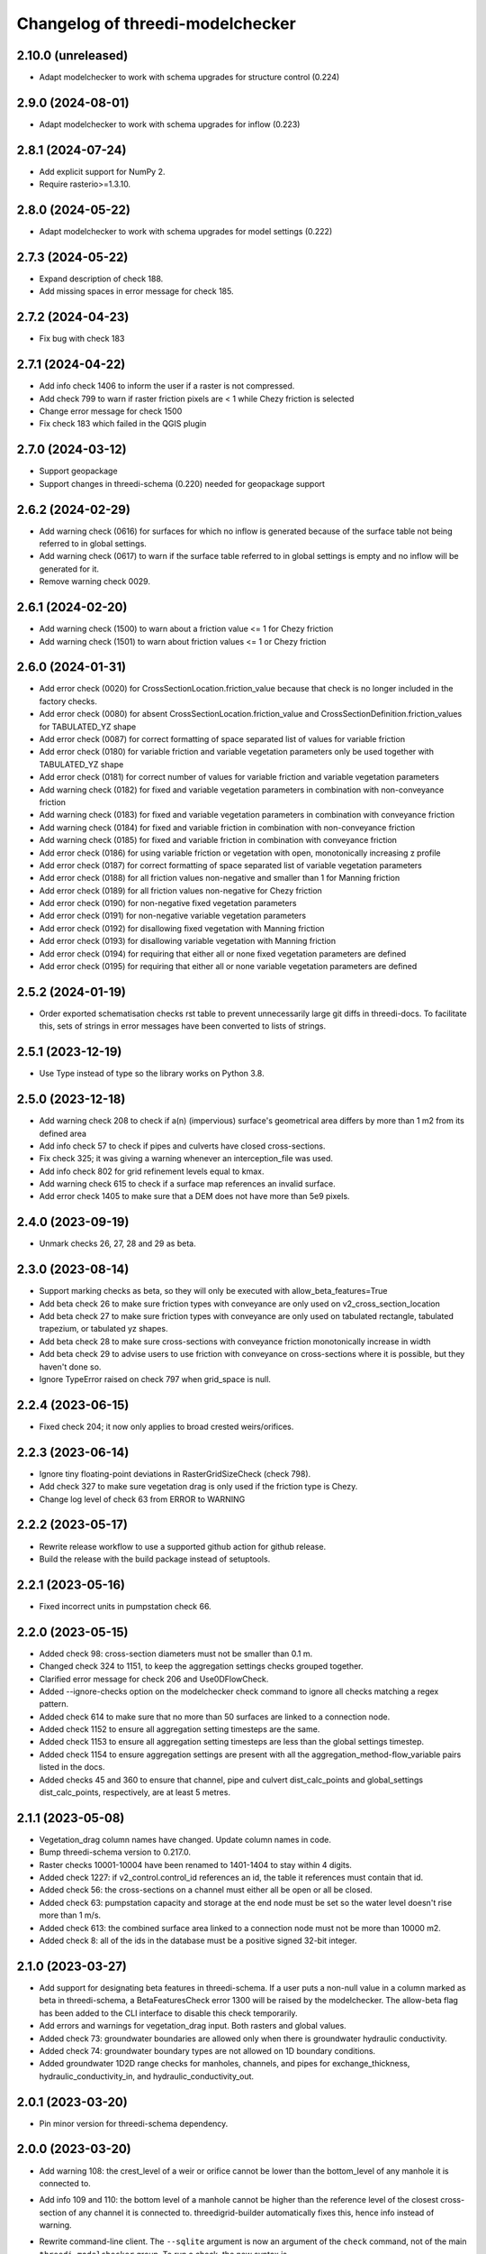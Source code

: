 Changelog of threedi-modelchecker
=================================


2.10.0 (unreleased)
------------------

- Adapt modelchecker to work with schema upgrades for structure control (0.224)


2.9.0 (2024-08-01)
------------------

- Adapt modelchecker to work with schema upgrades for inflow (0.223)


2.8.1 (2024-07-24)
------------------

- Add explicit support for NumPy 2.
- Require rasterio>=1.3.10.


2.8.0 (2024-05-22)
------------------

- Adapt modelchecker to work with schema upgrades for model settings (0.222)


2.7.3 (2024-05-22)
------------------

- Expand description of check 188.
- Add missing spaces in error message for check 185.


2.7.2 (2024-04-23)
------------------

- Fix bug with check 183


2.7.1 (2024-04-22)
------------------

- Add info check 1406 to inform the user if a raster is not compressed.
- Add check 799 to warn if raster friction pixels are < 1 while Chezy friction is selected
- Change error message for check 1500
- Fix check 183 which failed in the QGIS plugin


2.7.0 (2024-03-12)
------------------

- Support geopackage
- Support changes in threedi-schema (0.220) needed for geopackage support


2.6.2 (2024-02-29)
------------------

- Add warning check (0616) for surfaces for which no inflow is generated because of the surface table not being referred to in global settings.
- Add warning check (0617) to warn if the surface table referred to in global settings is empty and no inflow will be generated for it.
- Remove warning check 0029.


2.6.1 (2024-02-20)
------------------

- Add warning check (1500) to warn about a friction value <= 1 for Chezy friction
- Add warning check (1501) to warn about friction values <= 1 or Chezy friction


2.6.0 (2024-01-31)
------------------

- Add error check (0020) for CrossSectionLocation.friction_value because that check is no longer included in the factory checks.
- Add error check (0080) for absent CrossSectionLocation.friction_value and CrossSectionDefinition.friction_values for TABULATED_YZ shape
- Add error check (0087) for correct formatting of space separated list of values for variable friction
- Add error check (0180) for variable friction and variable vegetation parameters only be used together with TABULATED_YZ shape
- Add error check (0181) for correct number of values for variable friction and variable vegetation parameters
- Add warning check (0182) for fixed and variable vegetation parameters in combination with non-conveyance friction
- Add warning check (0183) for fixed and variable vegetation parameters in combination with conveyance friction
- Add warning check (0184) for fixed and variable friction in combination with non-conveyance friction
- Add warning check (0185) for fixed and variable friction in combination with conveyance friction
- Add error check (0186) for using variable friction or vegetation with open, monotonically increasing z profile
- Add error check (0187) for correct formatting of space separated list of variable vegetation parameters
- Add error check (0188) for all friction values non-negative and smaller than 1 for Manning friction
- Add error check (0189) for all friction values non-negative for Chezy friction
- Add error check (0190) for non-negative fixed vegetation parameters
- Add error check (0191) for non-negative variable vegetation parameters
- Add error check (0192) for disallowing fixed vegetation with Manning friction
- Add error check (0193) for disallowing variable vegetation with Manning friction
- Add error check (0194) for requiring that either all or none fixed vegetation parameters are defined
- Add error check (0195) for requiring that either all or none variable vegetation parameters are defined



2.5.2 (2024-01-19)
------------------

- Order exported schematisation checks rst table to prevent unnecessarily large git diffs in threedi-docs.
  To facilitate this, sets of strings in error messages have been converted to lists of strings.


2.5.1 (2023-12-19)
------------------

- Use Type instead of type so the library works on Python 3.8.


2.5.0 (2023-12-18)
------------------

- Add warning check 208 to check if a(n) (impervious) surface's geometrical area
  differs by more than 1 m2 from its defined area

- Add info check 57 to check if pipes and culverts have closed cross-sections.

- Fix check 325; it was giving a warning whenever an interception_file was used.

- Add info check 802 for grid refinement levels equal to kmax.

- Add warning check 615 to check if a surface map references an invalid surface.

- Add error check 1405 to make sure that a DEM does not have more than 5e9 pixels.


2.4.0 (2023-09-19)
------------------

- Unmark checks 26, 27, 28 and 29 as beta.


2.3.0 (2023-08-14)
------------------

- Support marking checks as beta, so they will only be executed with allow_beta_features=True

- Add beta check 26 to make sure friction types with conveyance are only used on v2_cross_section_location

- Add beta check 27 to make sure friction types with conveyance are only used on tabulated rectangle,
  tabulated trapezium, or tabulated yz shapes.

- Add beta check 28 to make sure cross-sections with conveyance friction monotonically increase in width

- Add beta check 29 to advise users to use friction with conveyance on cross-sections where it is possible,
  but they haven't done so.

- Ignore TypeError raised on check 797 when grid_space is null.


2.2.4 (2023-06-15)
------------------

- Fixed check 204; it now only applies to broad crested weirs/orifices.


2.2.3 (2023-06-14)
------------------

- Ignore tiny floating-point deviations in RasterGridSizeCheck (check 798).

- Add check 327 to make sure vegetation drag is only used if the friction type is Chezy.

- Change log level of check 63 from ERROR to WARNING


2.2.2 (2023-05-17)
------------------

- Rewrite release workflow to use a supported github action for github release.

- Build the release with the build package instead of setuptools.


2.2.1 (2023-05-16)
------------------

- Fixed incorrect units in pumpstation check 66.


2.2.0 (2023-05-15)
------------------

- Added check 98: cross-section diameters must not be smaller than 0.1 m.

- Changed check 324 to 1151, to keep the aggregation settings checks grouped together.

- Clarified error message for check 206 and Use0DFlowCheck.

- Added --ignore-checks option on the modelchecker check command to ignore all checks matching a regex pattern.

- Added check 614 to make sure that no more than 50 surfaces are linked to a connection node.

- Added check 1152 to ensure all aggregation setting timesteps are the same.

- Added check 1153 to ensure all aggregation setting timesteps are less than the global settings timestep.

- Added check 1154 to ensure aggregation settings are present with all the aggregation_method-flow_variable pairs listed in the docs.

- Added checks 45 and 360 to ensure that channel, pipe and culvert dist_calc_points and global_settings dist_calc_points, respectively, are at least 5 metres.


2.1.1 (2023-05-08)
------------------

- Vegetation_drag column names have changed. Update column names in code.

- Bump threedi-schema version to 0.217.0.

- Raster checks 10001-10004 have been renamed to 1401-1404 to stay within 4 digits.

- Added check 1227: if v2_control.control_id references an id, the table it references must contain that id.

- Added check 56: the cross-sections on a channel must either all be open or all be closed.

- Added check 63: pumpstation capacity and storage at the end node must be set so the water level doesn't rise more than 1 m/s.

- Added check 613: the combined surface area linked to a connection node must not be more than 10000 m2.

- Added check 8: all of the ids in the database must be a positive signed 32-bit integer.


2.1.0 (2023-03-27)
------------------

- Add support for designating beta features in threedi-schema. If a user puts a
  non-null value in a column marked as beta in threedi-schema, a BetaFeaturesCheck
  error 1300 will be raised by the modelchecker. The allow-beta flag has been added
  to the CLI interface to disable this check temporarily.

- Add errors and warnings for vegetation_drag input. Both rasters and global values.

- Added check 73: groundwater boundaries are allowed only when there is
  groundwater hydraulic conductivity.

- Added check 74: groundwater boundary types are not allowed on 1D boundary
  conditions.

- Added groundwater 1D2D range checks for manholes, channels, and pipes for
  exchange_thickness, hydraulic_conductivity_in, and hydraulic_conductivity_out.


2.0.1 (2023-03-20)
------------------

- Pin minor version for threedi-schema dependency.


2.0.0 (2023-03-20)
------------------

- Add warning 108: the crest_level of a weir or orifice cannot be lower than
  the bottom_level of any manhole it is connected to.

- Add info 109 and 110: the bottom level of a manhole cannot be higher than
  the reference level of the closest cross-section of any channel it is
  connected to. threedigrid-builder automatically fixes this, hence info
  instead of warning.
- Rewrite command-line client. The ``--sqlite`` argument is now an argument of the
  ``check`` command, not of the main ``threedi_modelchecker`` group. To run a check,
  the new syntax is

  ``threedi_modelchecker check -s <your database>.sqlite -l <desired check level>``

- Add new command, ``export-checks``. This exports all checks executed by the model
  checker as an RsT table or in CSV format, as specified by the optional ``--format``
  argument. The check output can also be dumped to a file using ``--file``.

- Compatibility fix with rasterio 1.3.6.

- Drop SQLAlchemy 1.3 support, add 2.0 support.

- Add check 326: this gives an info message if a record exists in the simple_infiltration
  table, but is not referenced from the global settings.

- Add check 66: this raises a warning if a pumpstation empties its storage area in less than one timestep.

- Add check 1205 to make sure that a timeseries is not an empty string.

- Add checks 1206 to confirm that the timesteps in all boundary condition timesteps are the same.


1.0.1 (2023-02-02)
------------------

- Fixed warning 94; warn if height is not empty (instead of width).

- Fixed bug in check 81.


1.0.0 (2023-01-19)
------------------

- Separate the schema to a separate package: threedi-schema.

- Removed threedi_modelchecker.schema, threedi_database, threedi_model,
  ThreediDatabase. Import these from threedi-schema.

- Remove simulation templates generation code.


0.35.2 (2023-01-18)
-------------------

- Optimize check 275 (potential breach interdistance)

- Snap v2_calculation_point to their channel geometry (with a tolerance of 1E-7
  degrees) in migration 213 (v2_connected_pnt -> v2_potential_breach).

- Added range checks on exchange_line and potential_breach (265, 276, 277).

- Added check that a boundary condition timeseries starts at timestamp 0 (1204).

- Add checks for completely empty rasters (extended raster range checks 781-796).


0.35.1 (2023-01-11)
-------------------

- Fixed error messages 274 and 275.


0.35 (2023-01-10)
-----------------

- Schema version 214: remove v2_connected_pnt, v2_calculation_point,
  and v2_levee. The 'displaced' 1D2D points (mostly, breaches) are copied
  to v2_potential_breach, which also contains information about breaches.
  The levees are copied to v2_obstacle (which resets their primary key).
  Schema versions 211, 212 and 213 prepared for this change.

- Added error 274; a potential breach cannot be closer than 1m to the channel
  ending. It can be exactly on it (to allow breaches from connection nodes).

- Added error 275; a potential breach cannot be closer than 1m to another one.
  It can be exactly on another one (to allow 2 breach options on 1 node).

- Adapt warning 263: only emit a warning when an exchange line length is < 80%
  of the corresponding channel length.


0.34 (2022-12-12)
-----------------

- Added TABULATED_YZ (7) and INVERTED_EGG (8) cross section definition types.

- Added warning 94 for CIRCLE, EGG and INVERTED EGG crossections having a height.

- Added errors 95, 96 and 97 for invalid YZ profiles.


0.33 (2022-12-06)
-----------------

- Added v2_potential_breach and v2_exchange_line (schema version 211).

- Added RasterIO as an optional raster interface.

- The ThreediModelChecker context now accepts a "context_type" and "raster_interface"
  fields.

- Python 3.7 support is dropped.


0.32 (2022-11-16)
-----------------

- Added raster checks: file validity, has one band, has crs, range check.
  For DEM only it is also checked if pixels are square and crs is projected. 

- Added warning 325: interception_file given and interception_global not.

- Adapted errors 404, 405, 407, 410, 412, 414, 416, 419 to emit a warning when a
  raster is given but its corresponding global value is not. This global value
  will be used as a fallback value on pixels where the supplied raster has no data.

- Added error 421: v2_groundwater.groundwater_hydro_connectivity >= 0.

- New schema version (210): added v2_simple_infiltration.max_infiltration_capacity
  and corresponding checks 422 (>= 0) and 423 (warning when it is NULL and there is a file).

- Added error 424: v2_interflow.hydraulic_conductivity >= 0.

- Added error 425: v2_groundwater.initial_infiltration_rate >= 0.

- Added error 426: v2_groundwater.equilibrium_infiltration_rate >= 0.

- Added error 427: v2_groundwater.infiltration_decay_period > 0.

- Added warning 428 when v2_groundwater.groundwater_hydro_connectivity is NULL and
  a groundwater_hydro_connectivity_file is supplied.

- Migration to schema version 210 also fixes errors 421, 424, 425, 426, 427 by
  replacing negative values with NULL.

- All settings checks are now done only on the first global settings entry.

- Added "AllEqual" warnings (codes 330 and further) that check whether grid builder global
  settings are all the same in case there are multiple records.

- Added a unique check on v2_manhole.connection_node_id.


0.31 (2022-11-02)
-----------------

- Added error 324: warning when v2_aggregation_settings.flow_variable and
  .aggregation_method are not unique together.

- Added a check (207) for absence on index on connection_node geometry.

- Removed the side-effect of check 201 that enables spatial indexes.

- Added a check (254) for bottom_level presence for nodes without connected objects.

- Added ModelSchema.set_spatial_indexes and corresponding cli command.


0.30 (2022-10-24)
-----------------

- Emit an error for 0-width cross section definition. Before, only warnings were
  emitted.

- Changed flooding_threshold (numerical settings) maximum from 0.3 to 0.05.

- Removed PostGIS support.

- Removed v2_surface_map.surface_type.

- Check that refinement_level is not greater than kmax (E0800).

- Require at least python 3.7, sqlalchemy 1.3 and alembic 1.8 to fix a bug in migration 173.


0.28 (2022-09-20)
-----------------

- Updated schema to version 208: altered table settings (v2_global_settings):
  'maximum_table_step_size' was added and 'table_step_size_volume_2d'
  was removed.


0.27.1 (2022-05-31)
-------------------

- Fixed release script.


0.27.0 (2022-05-31)
-------------------

- Added ModelSchema().upgrade_spatialite_version (and the same argument to .upgrade) to
  upgrade the spatialite version from 3 to 4/5.

- Run unittests on spatialite 3 and 4.

- Improved performance of upgrading an empty database.

- Remove all NOT NULL, unique, and foreign key constraints in the spatialite.

- Fixed upgrade with backup=True on Windows.

- Added continuous integration on MacOS and Windows.


0.26.1 (2022-04-11)
-------------------

- The simulation template worker does not add default for maximum_time_step anymore.
  This wasn't necessary (the checker ensures that the setting is there when using
  time step stretch) and it lead to errors if the maximum_time_step was set to a value
  lower than sim_time_step when not using time step stretch.


0.26.0 (2022-03-17)
-------------------

- Automatically (re)create views in the spatialite after performing a schema upgrade.


0.25.4 (2022-03-10)
-------------------

- Fixed bug in timeseries checks 1201 and 1202.

- Prevent usage of GeoAlchemy 0.11 (because of a known issue).


0.25.3 (2022-02-07)
-------------------

- Add warning: cross section (tabulated) should start with 0.

- Pass temporary database copy file in a different context so it is opened
  one time, previously it was opened twice which results in errors on Windows.


0.25.2 (2022-01-26)
-------------------

- Re-enable Python 3.6 compatibility.


0.25.1 (2022-01-26)
-------------------

- Fix package.


0.25.0 (2022-01-26)
-------------------

- Updated DWF calculation to match ThreediToolBox update.

- Included Surface in DWF calculation. 


0.24.2 (2022-01-18)
-------------------

- Bugfix: DWF lateral upload wrong api call.

- Allow isolated manholes that are not connected to anything (emit warning instead
  of error).

- Added threedi_modelchecker.__version__.

- Added automatic release to PyPI.

- Use the threedi-api-client beta release instead of checking out from github.


0.24.1 (2022-01-17)
-------------------

- Bugfix: DWF lateral upload fails due to incorrect function arguments.


0.24 (2022-01-17)
-----------------

- Bugfix: Need to convert lateral geometry from str to dict representation.

- Add dem_obstacle_detection != True check.

- Added check on water_level_ini_type.

- Interpret empty strings the same as NULL in initial (groundwater) level file
  fields (simulation template worker).

- Set interpolate flag for boundary conditions from extractor default to True.

- Added dry weather flow calculation.


0.23 (2022-01-11)
-----------------

- Added security measures on connection for untrusted sqlite input.

- Added ThreediDatabase.check_integrity().

- Disabled temporary patch: require initial groundwaterlevel files to be present.


0.22 (2022-01-10)
-----------------

- Added legacy migrations down to version 160.


0.21 (2022-01-04)
-----------------

- Reduced level of bank level check to warning.

- Reduced level of v2_connection_nodes.the_geom_linestring to info.

- Minor typographic fixes.


0.20.2 (2021-12-28)
-------------------

- Convert v2_global settings enum values before using them in openapi models.

- Added checks for channel and culvert geometry distance to connection nodes.

- Added checks for illegal combinations of use_2d_flow, use_1d_flow, manhole_storage_area
  and dem file presence.

- Changed cross section location geometry check to WARNING.

- This release requires at least geoalchemy2 0.9.0.

- Changed some nullability and geometry validity checks to WARNING.

- Removed check 0101 (bank level not NULL check).

- Only warn on dist_calc_points <= 0 and MANNING friction_value >= 1.

- Make the cross_section_location.bank_level >= reference_level check a WARNING. It will
  be corrected anyway in make_tables.


0.20.1 (2021-12-17)
-------------------

- Temporary patch: do not error if initial groundwaterlevel file is not present.

- Bugfix: Structure controls upload in simulation template generation.


0.20 (2021-12-16)
-----------------

- Bugfix: Correct parsing of discharge_coefficients in table control.

- Removed timed control parsing, there are no models using it.

- Set maximum_time_step to sim_time_step if maximum_time_step is NULL or
  less than sim_time_step. Reverts change in 0.19.


0.19 (2021-12-15)
-----------------

- Set maximum_time_step to NULL where timestep_plus is not used.

- Replaced the generic timeseries check to more specific ones. The timeseries are
  not required anymore to be of the same length. Added checks are: timesteps should be
  >= 0 and increasing.


0.18 (2021-11-25)
-----------------

- Make cross section definition checks more informative.

- Display the table name instead of the internal model name in the error
  description.

- Accept schematisations with version 173 by re-implementing the last migration from
  the old stack.

- Updated settings checks to match the current API.


0.17 (2021-11-03)
-----------------

- Added `id` (boundary sqlite id)  and `type` (1D or 2D)  field to generated boundaries JSON file. 


0.16 (2021-11-02)
-----------------

- Added support for saving 1D initial waterlevel (from file), 2D initial waterlevel and initial groundwaterlevel in API. 
  Note: uses first initial waterlevel (aggregation) resource found for 1D, 2D or groundwater.

0.15 (2021-10-25)
-----------------

- Simulation templates can be saved (asynchroniously) to the API

- Added support for extracting simulation template information from
  an sqlite file. This information includes: settings, boundary conditions,
  laterals, structure controls and initial waterlevels.

- Added log levels (INFO, WARNING, ERROR). The level of the checker can be
  adjusted through ThreediModelChecker().errors and .checks. The command-line
  interface also supports the --level parameter.

- Fixed formatting of the command-line interface output.

- Removed the summarize (--sum, --no-sum) option from the command-line interface.

- Complete run through of the checks.

- Added an error codes to each check.

- Added an initial migration (0200) that adds the tables only when necessary. In
  this way, empty and existing sqlite files can be initialized.

- Added a migration (0201) that replaces friction_type=4 with 2.

- Added a migration (0202) that removes all v1 tables and views.

- Added a migration (0203) that drops v2_connection_nodes.the_geom_linestring and
  v2_aggregation_settings.aggregation_in_space.

- Fixed compatibility with SQLAlchemy 1.4.*.


0.14 (2021-07-29)
-----------------

- Added FileExistsCheck.


0.13 (2021-06-17)
-----------------

- Fixed Pumpstation.lower_stop_level check.


0.12 (2021-04-19)
-----------------

- Added ThreediDatabase.session_scope context manager.

- Set WARNING in description of check on storage area of an isolated manhole.

- Added database schema revision management using alembic. The ModelSchema has
  two new methods: .get_version() and .upgrade(). 


0.11 (2021-01-26)
-----------------

- Add check `ConnectionNodesDistance` which ensure all connection_nodes have a minimum
  distance between each other.
- Set the geometry of the following tables as required: impervious_surface, obstacle,
  cross_section_location, connection_nodes, grid_refinement, surface,
  2d_boundary_conditions and 2d_lateral.
- Add check for open cross-section when NumericalSettings.use_of_nested_newton is
  turned off.
- Add checks to ensure some of the fields in numericalSettings are larger than 0.
- Add check to ensure an isolated pipe always has a storage area.
- Add check to see if a connection_node is connected to an artifact
  (pipe/channel/culvert/weir/pumpstation/orifice).


0.10.2 (2020-09-15)
-------------------

- Changed Pipe.calculation_type to include broad- and shortcrest.

- Bugfix: Pumpstation.lower_stop_level should be higher than
  models.Manhole.bottom_level.


0.10.1 (2020-05-18)
-------------------

- Bugfix: made the `ConnectionNodesLength` backwards compatible with sqlalchemy 1.1.


0.10 (2020-05-06)
-----------------

- Added `ConnectionNodesLength` check to check the length between a start- and end node
  is above a certain threshold. Configured this check for pipes, weirs and orifices.

- Configured checks to see if the length of a linestring geometry is larger than 0.05m
  for culverts and channels.

- Chaned GlobalSettings.start_date and GlobalSetting.start_time into type Text and
  added two checks to see if the fields are valid datetime and date respectively.

- Configured extra check: use_1d_flow must be set to True when your model has 1d
  elements.

- Removed `ConditionalCheck` and replaced it with `QueryCheck`.

- Added type-hinting.

- Created `CustomEnum` for `Enum` objects.


0.9 (2019-11-27)
----------------

- Fixed some misconfigured checks, see https://github.com/nens/threedi-modelchecker/issues/10.


0.8 (2019-11-26)
----------------

- Set language of travis to python and test for python 3.6 and 3.7.

- Update to following columns to be non-nullable: Levee.the_geom,
  Culvert.invert_level_start_point and Culvert.invert_level_end_point.

- Removed threedigrid from requirements.

- Configured extra checks: Pumpstation.lower_stop_level > Manhole.bottom_level.

- Configured extra checks: Pipe.invert_level >= .Manhole.bottom_level.

- Added additional check type: QueryCheck.


0.7 (2019-07-18)
----------------

- Fix setup.py.


0.6 (2019-07-18)
----------------

- Added missing NotNullChecks to the config.py


0.5 (2019-07-12)
----------------

- Retry release (release of 0.4 is missing changes).


0.4 (2019-07-12)
----------------

- Update to readme.
- No longer raise a MigrationTooHighError when the migration is larger than expected.


0.3 (2019-07-08)
----------------

- Fixed TypeError with CrossSectionShapeCheck when width/height are `None`.
- Updated some constraints on CrossSectionShapeCheck:
  - Heights of tabulated shape must be increasing.
  - Egg only requires a width, which must be greater than 0.
- Added 0 to a valid value for ZoomCategories. Also renamed the ZoomCategories names 
  to something clear names.


0.2 (2019-06-12)
----------------

- Renamed some methods of ThreediModelChecker.
- Added basic to the 3di model schema: checks if the model has the latest migration 
  applied and raises an error if not.
- Rewrote CrossSectionShape check to no longer use regex and added it to config.


0.1 (2019-06-04)
----------------

- Initial project structure.
- Added ORM for a threedi-model in sqlalchemy.
- Added several types of checks.
- Manually configured many checks.
- Added check factories, which generate many checks based on the ORM.
